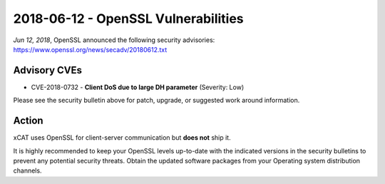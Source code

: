 2018-06-12 - OpenSSL Vulnerabilities
====================================

*Jun 12, 2018*, OpenSSL announced the following security advisories: https://www.openssl.org/news/secadv/20180612.txt


Advisory CVEs
-------------

* CVE-2018-0732 - **Client DoS due to large DH parameter** (Severity: Low)

Please see the security bulletin above for patch, upgrade, or suggested work around information.

Action
------

xCAT uses OpenSSL for client-server communication but **does not** ship it.  

It is highly recommended to keep your OpenSSL levels up-to-date with the indicated versions in the security bulletins to prevent any potential security threats. Obtain the updated software packages from your Operating system distribution channels. 


